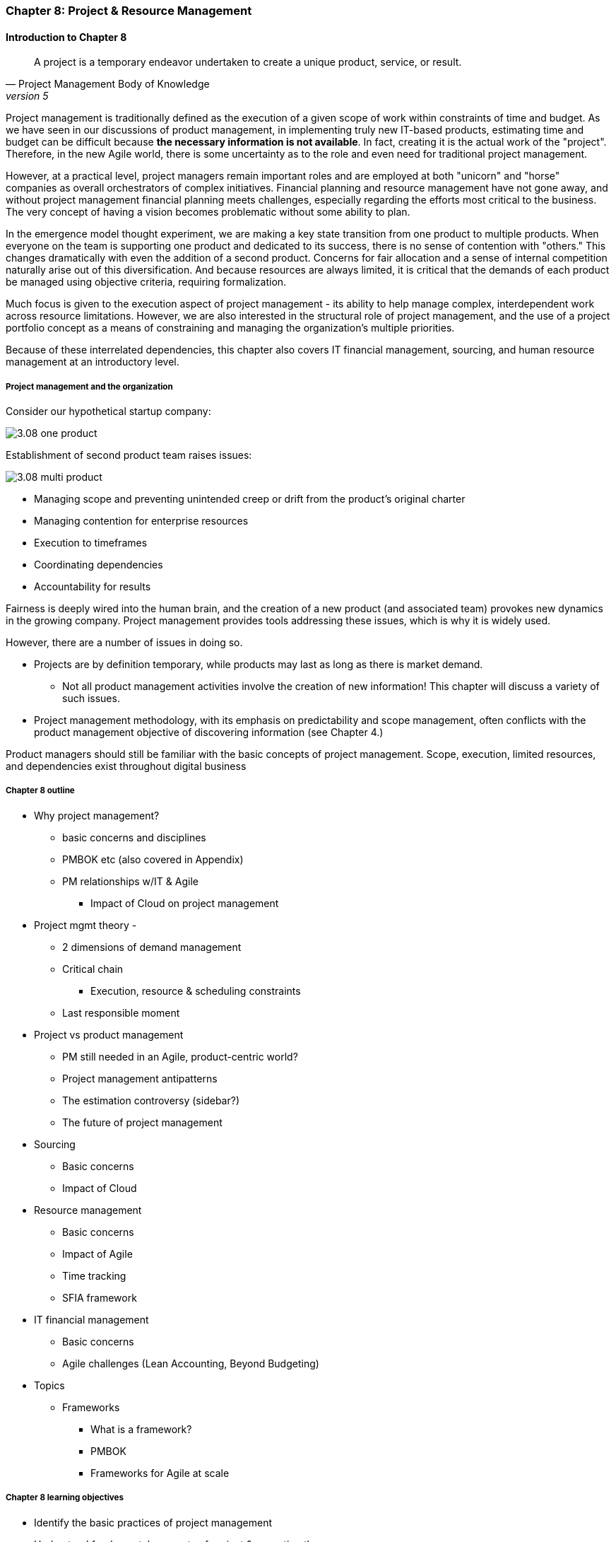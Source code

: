 === Chapter 8: Project & Resource Management

==== Introduction to Chapter 8

[quote, Project Management Body of Knowledge, version 5]
A project is a temporary endeavor undertaken to create a unique product, service, or result.

Project management is traditionally defined as the execution of a given scope of work within constraints of time and budget. As we have seen in our discussions of product management, in implementing truly new IT-based products, estimating time and budget can be difficult because *the necessary information is not available*. In fact, creating it is the actual work of the "project". Therefore, in the new Agile world, there is some uncertainty as to the role and even need for traditional project management.

However, at a practical level, project managers remain important roles and are employed at both "unicorn" and "horse" companies as overall orchestrators of complex initiatives. Financial planning and resource management have not gone away, and without project management financial planning meets challenges, especially regarding the efforts most critical to the business. The very concept of having a vision becomes problematic without some ability to plan.

In the emergence model thought experiment, we are making a key state transition from one product to multiple products. When everyone on the team is supporting one product and dedicated to its success, there is no sense of contention with "others." This changes dramatically with even the addition of a second product. Concerns for fair allocation and a sense of internal competition naturally arise out of this diversification. And because resources are always limited, it is critical that the demands of each product be managed using objective criteria, requiring formalization.

Much focus is given to the execution aspect of project management - its ability to help manage complex, interdependent work across resource limitations. However, we are also interested in the structural role of project management, and the use of a project portfolio concept as a means of constraining and managing the organization's multiple priorities.

Because of these interrelated dependencies, this chapter also covers IT financial management, sourcing, and human resource management at an introductory level.

===== Project management and the organization

Consider our hypothetical startup company:

image::images/3.08-one-product.png[]

Establishment of second product team raises issues:

image::images/3.08-multi-product.png[]

* Managing scope and preventing unintended creep or drift from the product's original charter
* Managing contention for enterprise resources
* Execution to timeframes
* Coordinating dependencies
* Accountability for results

Fairness is deeply wired into the human brain, and the creation of a new product (and associated team) provokes new dynamics in the growing company.
Project management provides tools addressing these issues, which is why it is widely used.

However, there are a number of issues in doing so.

* Projects are by definition temporary, while products may last as long as there is market demand.
** Not all product management activities involve the creation of new information! This chapter will discuss a variety of such issues.
* Project management methodology, with its emphasis on predictability and scope management, often conflicts with the product management objective of discovering information (see Chapter 4.)

Product managers should still be familiar with the basic concepts of project management. Scope, execution, limited resources, and dependencies exist throughout digital business

===== Chapter 8 outline

* Why project management?
** basic concerns and disciplines
** PMBOK etc (also covered in Appendix)
** PM relationships w/IT & Agile
*** Impact of Cloud on project management

* Project mgmt theory -
** 2 dimensions of demand management
** Critical chain
*** Execution, resource & scheduling constraints
** Last responsible moment

* Project vs product management
** PM still needed in an Agile, product-centric world?
** Project management antipatterns
** The estimation controversy (sidebar?)
** The future of project management

* Sourcing
** Basic concerns
** Impact of Cloud

* Resource management
** Basic concerns
** Impact of Agile
** Time tracking
** SFIA framework

* IT financial management
** Basic concerns
** Agile challenges (Lean Accounting, Beyond Budgeting)

* Topics
** Frameworks
*** What is a framework?
*** PMBOK
*** Frameworks for Agile at scale

===== Chapter 8 learning objectives
* Identify the basic practices of project management
* Understand fundamental concepts of project & execution theory
* Identify the basic concerns of IT resource management
* Identify the basic concerns of IT financial management
